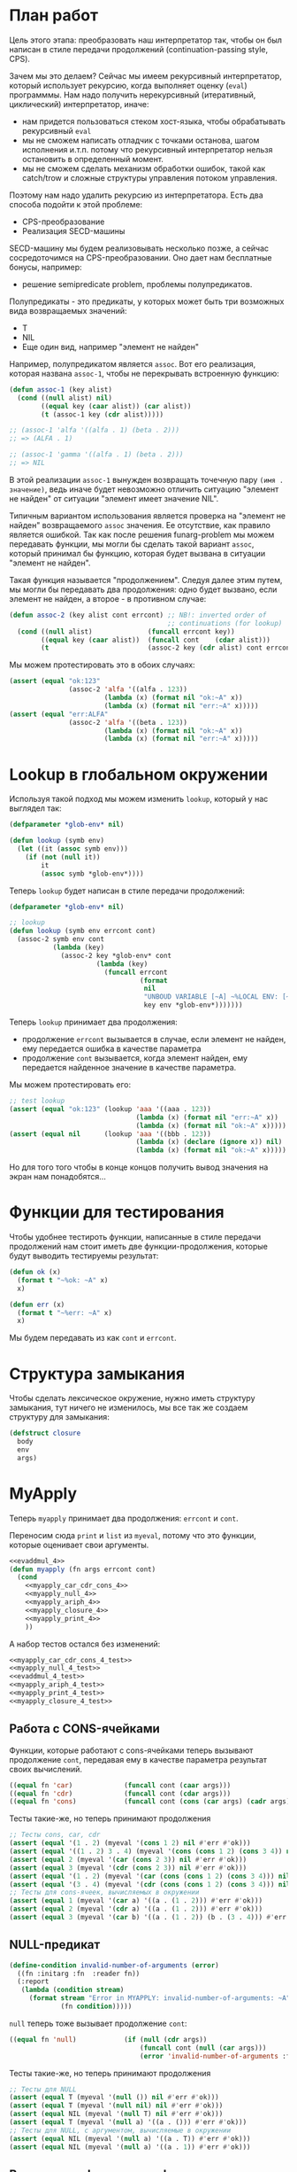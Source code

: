 #+STARTUP: showall indent hidestars

* План работ

Цель этого этапа: преобразовать наш интерпретатор так, чтобы он был написан в стиле
передачи продолжений (сontinuation-passing style, CPS).

Зачем мы это делаем? Сейчас мы имеем рекурсивный интерпретатор, который использует
рекурсию, когда выполняет оценку (~eval~) программмы. Нам надо получить нерекурсивный
(итеративный, циклический) интерпретатор, иначе:
- нам придется пользоваться стеком хост-языка, чтобы обрабатывать рекурсивный ~eval~
- мы не сможем написать отладчик с точками останова, шагом исполнения и.т.п. потому что
  рекурсивный интерпретатор нельзя остановить в определенный момент.
- мы не сможем сделать механизм обработки ошибок, такой как catch/trow и сложные
  структуры управления потоком управления.

Поэтому нам надо удалить рекурсию из интерпретатора. Есть два способа подойти к этой
проблеме:
- CPS-преобразование
- Реализация SECD-машины

SECD-машину мы будем реализовывать несколько позже, а сейчас сосредоточимся на
CPS-преобразовании. Оно дает нам бесплатные бонусы, например:
- решение semipredicate problem, проблемы полупредикатов.

Полупредикаты - это предикаты, у которых может быть три возможных вида возвращаемых
значений:
- T
- NIL
- Еще один вид, например "элемент не найден"

Например, полупредикатом является ~assoc~. Вот его реализация, которая названа
~assoc-1~, чтобы не перекрывать встроенную функцию:

#+BEGIN_SRC lisp
  (defun assoc-1 (key alist)
    (cond ((null alist) nil)
          ((equal key (caar alist)) (car alist))
          (t (assoc-1 key (cdr alist)))))

  ;; (assoc-1 'alfa '((alfa . 1) (beta . 2)))
  ;; => (ALFA . 1)

  ;; (assoc-1 'gamma '((alfa . 1) (beta . 2)))
  ;; => NIL
#+END_SRC

В этой реализации ~assoc-1~ вынужден возвращать точечную пару ~(имя . значение)~, ведь
иначе будет невозможно отличить ситуацию "элемент не найден" от ситуации "элемент имеет
значение NIL".

Типичным вариантом использования является проверка на "элемент не найден" возвращаемого
~assoc~ значения. Ее отсутствие, как правило является ошибкой. Так как после решения
funarg-problem мы можем передавать функции, мы могли бы сделать такой вариант ~assoc~,
который принимал бы функцию, которая будет вызвана в ситуации "элемент не найден".

Такая функция называется "продолжением". Следуя далее этим путем, мы могли бы
передавать два продолжения: одно будет вызвано, если элемент не найден, а второе - в
противном случае:

#+NAME: assoc_4
#+BEGIN_SRC lisp
  (defun assoc-2 (key alist cont errcont) ;; NB!: inverted order of
                                          ;; continuations (for lookup)
    (cond ((null alist)              (funcall errcont key))
          ((equal key (caar alist))  (funcall cont    (cdar alist)))
          (t                         (assoc-2 key (cdr alist) cont errcont))))
#+END_SRC

Мы можем протестировать это в обоих случаях:

#+NAME: assoc_4_test
#+BEGIN_SRC lisp
  (assert (equal "ok:123"
                 (assoc-2 'alfa '((alfa . 123))
                          (lambda (x) (format nil "ok:~A" x))
                          (lambda (x) (format nil "err:~A" x)))))
  (assert (equal "err:ALFA"
                 (assoc-2 'alfa '((beta . 123))
                          (lambda (x) (format nil "ok:~A" x))
                          (lambda (x) (format nil "err:~A" x)))))
#+END_SRC

* Lookup в глобальном окружении

Используя такой подход мы можем изменить ~lookup~, который у нас выглядел так:

#+NAME: lookup_3_old
#+BEGIN_SRC lisp
  (defparameter *glob-env* nil)

  (defun lookup (symb env)
    (let ((it (assoc symb env)))
      (if (not (null it))
          it
          (assoc symb *glob-env*))))
#+END_SRC

Теперь ~lookup~ будет написан в стиле передачи продолжений:

#+NAME: lookup_4
#+BEGIN_SRC lisp
  (defparameter *glob-env* nil)

  ;; lookup
  (defun lookup (symb env errcont cont)
    (assoc-2 symb env cont
             (lambda (key)
               (assoc-2 key *glob-env* cont
                        (lambda (key)
                          (funcall errcont
                                   (format
                                    nil
                                    "UNBOUD VARIABLE [~A] ~%LOCAL ENV: [~A] ~%GLOBAL ENV: [~A]"
                                    key env *glob-env*)))))))
#+END_SRC

Теперь ~lookup~ принимает два продолжения:
- продолжение ~errcont~ вызывается в случае, если элемент не найден, ему передается
  ошибка в качестве параметра
- продолжение ~cont~ вызывается, когда элемент найден, ему передается найденное
  значение в качестве параметра.

Мы можем протестировать его:

#+NAME: lookup_4_test
#+BEGIN_SRC lisp
  ;; test lookup
  (assert (equal "ok:123" (lookup 'aaa '((aaa . 123))
                                  (lambda (x) (format nil "err:~A" x))
                                  (lambda (x) (format nil "ok:~A" x)))))
  (assert (equal nil      (lookup 'aaa '((bbb . 123))
                                  (lambda (x) (declare (ignore x)) nil)
                                  (lambda (x) (format nil "ok:~A" x)))))
#+END_SRC

Но для того того чтобы в конце концов получить вывод значения на экран нам
понадобятся...

* Функции для тестирования

Чтобы удобнее тестироть функции, написанные в стиле передачи продолжений нам стоит
иметь две функции-продолжения, которые будут выводить тестируемы результат:

#+NAME: ok_err_4
#+BEGIN_SRC lisp
  (defun ok (x)
    (format t "~%ok: ~A" x)
    x)

  (defun err (x)
    (format t "~%err: ~A" x)
    x)
#+END_SRC

Мы будем передавать из как ~cont~ и ~errcont~.

* Структура замыкания

Чтобы сделать лексическое окружение, нужно иметь структуру замыкания, тут ничего не
изменилось, мы все так же создаем структуру для замыкания:

#+NAME: closure_4
#+BEGIN_SRC lisp
  (defstruct closure
    body
    env
    args)
#+END_SRC

* MyApply

Теперь ~myapply~ принимает два продолжения: ~errcont~ и ~cont~.

Переносим сюда ~print~ и ~list~ из ~myeval~, потому что это функции, которые оценивает
свои аргументы.

#+NAME: myapply_4
#+BEGIN_SRC lisp
  <<evaddmul_4>>
  (defun myapply (fn args errcont cont)
    (cond
      <<myapply_car_cdr_cons_4>>
      <<myapply_null_4>>
      <<myapply_ariph_4>>
      <<myapply_closure_4>>
      <<myapply_print_4>>
      ))
#+END_SRC

А набор тестов остался без изменений:

#+NAME: myapply_4_test
#+BEGIN_SRC lisp
  <<myapply_car_cdr_cons_4_test>>
  <<myapply_null_4_test>>
  <<evaddmul_4_test>>
  <<myapply_ariph_4_test>>
  <<myapply_print_4_test>>
  <<myapply_closure_4_test>>
#+END_SRC

** Работа с CONS-ячейками

Функции, которые работают с cons-ячейками теперь вызывают продолжение ~cont~, передавая
ему в качестве параметра результат своих вычислений.

#+NAME: myapply_car_cdr_cons_4
#+BEGIN_SRC lisp
  ((equal fn 'car)             (funcall cont (caar args)))
  ((equal fn 'cdr)             (funcall cont (cdar args)))
  ((equal fn 'cons)            (funcall cont (cons (car args) (cadr args))))
#+END_SRC

Тесты такие-же, но теперь принимают продолжения

#+NAME: myapply_car_cdr_cons_4_test
#+BEGIN_SRC lisp
  ;; Тесты cons, car, cdr
  (assert (equal '(1 . 2) (myeval '(cons 1 2) nil #'err #'ok)))
  (assert (equal '((1 . 2) 3 . 4) (myeval '(cons (cons 1 2) (cons 3 4)) nil #'err #'ok)))
  (assert (equal 2 (myeval '(car (cons 2 3)) nil #'err #'ok)))
  (assert (equal 3 (myeval '(cdr (cons 2 3)) nil #'err #'ok)))
  (assert (equal '(1 . 2) (myeval '(car (cons (cons 1 2) (cons 3 4))) nil #'err #'ok)))
  (assert (equal '(3 . 4) (myeval '(cdr (cons (cons 1 2) (cons 3 4))) nil #'err #'ok)))
  ;; Тесты для cons-ячеек, вычисляемых в окружении
  (assert (equal 1 (myeval '(car a) '((a . (1 . 2))) #'err #'ok)))
  (assert (equal 2 (myeval '(cdr a) '((a . (1 . 2))) #'err #'ok)))
  (assert (equal 3 (myeval '(car b) '((a . (1 . 2)) (b . (3 . 4))) #'err #'ok)))
#+END_SRC

** NULL-предикат

#+NAME: errors_4
#+BEGIN_SRC lisp
  (define-condition invalid-number-of-arguments (error)
    ((fn :initarg :fn  :reader fn))
    (:report
     (lambda (condition stream)
       (format stream "Error in MYAPPLY: invalid-number-of-arguments: ~A"
               (fn condition)))))
#+END_SRC

~null~ теперь тоже вызывает продолжение ~cont~:

#+NAME: myapply_null_4
#+BEGIN_SRC lisp
  ((equal fn 'null)            (if (null (cdr args))
                                   (funcall cont (null (car args)))
                                   (error 'invalid-number-of-arguments :fn fn)))
#+END_SRC

Тесты такие-же, но теперь принимают продолжения

#+NAME: myapply_null_4_test
#+BEGIN_SRC lisp
  ;; Тесты для NULL
  (assert (equal T (myeval '(null ()) nil #'err #'ok)))
  (assert (equal T (myeval '(null nil) nil #'err #'ok)))
  (assert (equal NIL (myeval '(null T) nil #'err #'ok)))
  (assert (equal T (myeval '(null a) '((a . ())) #'err #'ok)))
  ;; Тесты для NULL, с аргументом, вычисляемые в окружении
  (assert (equal NIL (myeval '(null a) '((a . T)) #'err #'ok)))
  (assert (equal NIL (myeval '(null a) '((a . 1)) #'err #'ok)))
#+END_SRC

** Встроенные функции арифметики

Вспомогательные функции ~evadd~ и ~evmul~ мы не будем преобразовывать в CPS потому что
они не являются частью интерпретатора. Поэтому этот раздел остается без изменений

#+NAME: evaddmul_4
#+BEGIN_SRC lisp
  (defun evadd (lst acc)
    (cond ((null lst)        0)
          ((null (cdr lst))  (+ acc (car lst)))
          (t                 (evadd (cdr lst)
                                    (+ acc (car lst))))))
  (defun evmul (lst acc)
    (cond ((null lst)        1)
          ((null (cdr lst))  (* acc (car lst)))
          (t                 (evmul (cdr lst)
                                    (* acc (car lst))))))
#+END_SRC

#+NAME: evaddmul_4_test
#+BEGIN_SRC lisp
  ;; Тесты для EVADD
  (assert (equal 0                (evadd '() 0)))
  (assert (equal 2                (evadd '(2) 0)))
  (assert (equal 5                (evadd '(2 3) 0)))
  (assert (equal (+ 2 3 4)        (evadd '(2 3 4) 0)))
  ;; Тесты для EVMUL
  (assert (equal 1                (evmul '() 1)))
  (assert (equal 2                (evmul '(2) 1)))
  (assert (equal 6                (evmul '(2 3) 1)))
  (assert (equal (* 2 3 4)        (evmul '(2 3 4) 1)))
#+END_SRC

#+NAME: myapply_ariph_4
#+BEGIN_SRC lisp
  ((equal fn '+)               (funcall cont (evadd args 0)))
  ((equal fn '*)               (funcall cont (evmul args 1)))
#+END_SRC

#+NAME: myapply_ariph_4_test
#+BEGIN_SRC lisp
  ;; Тесты для сложения
  (assert (equal 0                (myeval '(+) nil #'err #'ok)))
  (assert (equal (+ 2)            (myeval '(+ 2) nil #'err #'ok)))
  (assert (equal (+ 2 3)          (myeval '(+ 2 3) nil #'err #'ok)))
  (assert (equal (+ 2 3 4)        (myeval '(+ 2 3 4) nil #'err #'ok)))
  (assert (equal (+ 2 (+ 3 4))    (myeval '(+ 2 (+ 3 4)) nil #'err #'ok)))
  (assert (equal (+ 2 (+ 3 4) 5)  (myeval '(+ 2 (+ 3 4) 5) nil #'err #'ok)))
  ;; Тесты для умножения
  (assert (equal 1                (myeval '(*) nil #'err #'ok)))
  (assert (equal (* 2)            (myeval '(* 2) nil #'err #'ok)))
  (assert (equal (* 2 3)          (myeval '(* 2 3) nil #'err #'ok)))
  (assert (equal (* 2 3 4)        (myeval '(* 2 3 4) nil #'err #'ok)))
  (assert (equal (* 2 (* 3 4))    (myeval '(* 2 (* 3 4)) nil #'err #'ok)))
  (assert (equal (* 2 (* 3 4) 5)  (myeval '(* 2 (* 3 4) 5) nil #'err #'ok)))
  ;; Тесты для сложения в окружении
  (assert (equal 0
                 (myeval '(+) nil #'err #'ok)))
  (assert (equal (let ((a 2))
                   (+ a))
                 (myeval '(+ a)
                         '((a . 2))
                         #'err #'ok)))
  (assert (equal (let ((a 2) (b 3))
                   (+ a b))
                 (myeval '(+ a b)
                         '((a . 2) (b . 3))
                         #'err #'ok)))
  (assert (equal (let ((a 2) (b 3) (c 4))
                   (+ a b c))
                 (myeval '(+ a b c)
                         '((a . 2) (b . 3) (c . 4))
                         #'err #'ok)))
  (assert (equal (let ((a 2) (b 3) (c 4))
                   (+ a (+ b c)))
                 (myeval '(+ a (+ b c))
                         '((a . 2) (b . 3) (c . 4))
                         #'err #'ok)))
  (assert (equal (let ((a 2) (b 3) (c 4) (d 5))
                   (+ a (+ b c) d))
                 (myeval '(+ a (+ b c) d)
                         '((a . 2) (b . 3) (c . 4) (d . 5))
                         #'err #'ok)))
  ;; Тесты для умножения  в окружении
  (assert (equal 1
                 (myeval '(*) nil #'err #'ok)))
  (assert (equal (let ((a 2))
                   (* a))
                 (myeval '(* a)
                         '((a . 2))
                         #'err #'ok)))
  (assert (equal (let ((a 2) (b 3))
                   (* a b))
                 (myeval '(* a b)
                         '((a . 2) (b . 3))
                         #'err #'ok)))
  (assert (equal (let ((a 2) (b 3) (c 4))
                   (* a b c))
                 (myeval '(* a b c)
                         '((a . 2) (b . 3) (c . 4))
                         #'err #'ok)))
  (assert (equal (let ((a 2) (b 3) (c 4))
                   (* a (* b c)))
                 (myeval '(* a (* b c))
                         '((a . 2) (b . 3) (c . 4))
                         #'err #'ok)))
  (assert (equal (let ((a 2) (b 3) (c 4) (d 5))
                   (* a (* b c) d))
                 (myeval '(* a (* b c) d)
                         '((a . 2) (b . 3) (c . 4) (d . 5))
                         #'err #'ok)))
#+END_SRC

** CLOSURE

Если во время применения функции ~fn~ к аргументам (т.е. в ~apply~) в параметре ~fn~ мы
получаем структуру типа ~closure~, то мы должны выполнить (т.е. сделать ~eval~) ее поле
~closure-body~ в составном окружении. Это составное окружение состоит из замкнутого
окружения, которое мы получаем из поля ~closure-env~ структуры и полученных функцией
~myapply~ аргументов ~args~.

#+NAME: myapply_closure_4
#+BEGIN_SRC lisp
  ((closure-p fn)              (myeval (closure-body fn)
                                       (pairlis (closure-args fn)
                                                args
                                                (closure-env fn))
                                       errcont
                                       cont))
#+END_SRC

Нам также надо написать тесты, чтобы убедиться, что это работает правильно:

#+NAME: myapply_closure_4_test
#+BEGIN_SRC lisp
  ;; Тесты для применения CLOSURE
  (assert (equal 1 (myeval '(((lambda (x)
                                (lambda (y) x))
                              1)
                             2)
                           nil #'err #'ok)))
#+END_SRC

** PRINT

PRINT - это функция, т.к. она оценивает свои аргументы. Перенесем ~print~ из ~myeval~ в
~myapply~ и научим его принимать продолжения:

#+NAME: myapply_print_4
#+BEGIN_SRC lisp
  ((equal fn 'print)           (funcall cont (print (car args))))
#+END_SRC

Тесты такие-же, но теперь принимают продолжения

#+NAME: myapply_print_4_test
#+BEGIN_SRC lisp
  ;; Тесты для PRINT в сравнении с host-овым print
  (assert (equal (with-output-to-string (*standard-output*)
                   (print 12))
                 (with-output-to-string (*standard-output*)
                   (myeval '(print 12) nil #'err #'identity))))
  (assert (equal (print 12)
                 (myeval '(print 12) nil #'err #'ok)))
  ;; Тесты для PRINT в окружении
  (assert (equal (with-output-to-string (*standard-output*)
                   (let ((a 12))
                     (print a)))
                 (with-output-to-string (*standard-output*)
                   (myeval '(print a)
                           '((b . 23) (a . 12))
                           #'err #'identity))))
  (assert (equal (let ((a 12))
                   (print a))
                 (myeval '(print a)
                         '((b . 23) (a . 12))
                         #'err #'ok)))
#+END_SRC

* MyEval

Теперь ~myeval~ принимает два продолжения: ~errcont~ и ~cont~ и передает их при
рекурсивном вызове внутри лямбды. Мы также переименовываем параметр ~lst~ в ~exp~.

Это еще не все изменения. Изменяется хвостовая часть ~myeval~, что будет подробно
описано в следующем подразделе [[*Преобразование EVLIS и MYEVAL][Преобразование EVLIS и MYEVAL]]

#+NAME: myeval_4
#+BEGIN_SRC lisp
  <<myeval_evcond_4>>
  <<myeval_evprogn_4>>
  <<myeval_evlis_4>>
  <<myeval_evand_4>>
  <<myeval_evor_4>>
  <<myeval_mypairlis_4>>
  <<myeval_evlet_4>>
  <<myeval_evletstar_4>>

  (defun myeval (exp env errcont cont)
    (cond
      <<myeval_number_4>>
      <<myeval_symb_4>>
      <<myeval_quote_4>>
      <<myeval_if_4>>
      <<myeval_cond_4>>
      <<myeval_progn_4>>
      ;; Тут был PRINT, но он перенесен в MYAPPLY
      <<myeval_list_4>>
      <<myeval_and_4>>
      <<myeval_or_4>>
      <<myeval_let_4>>
      <<myeval_letstar_4>>
      <<myeval_defun_4>>
      <<myeval_setq_4>>
      <<myeval_lambda_4>>
      (t
       (myeval (car exp) env errcont
               (lambda (x)
                 (evlis  x  (cdr exp) nil env errcont cont))))))
#+END_SRC

Тесты:

#+NAME: myeval_4_test
#+BEGIN_SRC lisp
  <<myeval_number_4_test>>
  <<myeval_symb_4_test>>
  <<myeval_quote_4_test>>
  <<myeval_if_4_test>>
   <<myeval_evcond_4_test>>
  <<myeval_cond_4_test>>
    <<myeval_evprogn_3_test>>
  <<myeval_progn_4_test>>
    <<myeval_print_4_test>>
  <<myeval_evlis_4_test>>
  <<myeval_list_4_test>>
  <<myeval_evand_4_test>>
  <<myeval_and_4_test>>
  <<myeval_evor_4_test>>
  <<myeval_or_4_test>>
  <<myeval_mypairlis_4_test>>
  <<myeval_evlet_4_test>>
  <<myeval_let_4_test>>
  <<myeval_evletstar_4_test>>
  <<myeval_letstar_4_test>>
  <<myeval_defun_4_test>>
  <<myeval_setq_4_test>>
  ;; lambda?
#+END_SRC

** Преобразование EVLIS

Напомним, что EVLIS - это функция, которая оценивает аргументы перед применением
(MYAPPLY). Мы хотим преобразовать ее к CPS-виду. Нам потребуется несколько этапов,
чтобы понять и реализовать это.
- Преобразование в CPS на примере факториала (через рекурсию с аккумулятором)
- Преобразование на примере фибоначчи
- Преобразование функции обработки списка
- Преобразование EVLIS

*** Преобразование факториала

В качестве примера возьмем факториал:

#+BEGIN_SRC lisp
  (defun fact (n)
    (cond ((equal 0 n)  1)
          (t            (* n (fact (- n 1))))))
#+END_SRC

Этот факториал не хвосторекурсивный, потому что последним выполненным вызовом будет
умножение. Если бы последний вызов было бы ~fact~, то мы могли бы использовать
оптимизацию хвостовой рекурсии, что само по позволяет сделать более эффективный код.

Мы можем использовать параметр-аккумулятор, чтобы преобразовать нехвостовую рекурсию в
хвостовую. Этот аккумулятор будет накапливать результат вычисления, который ранее был в
возвращаемом значении. Тогда нам уже не нужно использовать возвращаемое значение при
шаге вычисления и мы можем сделать рекурсию хвостовой.

Тогда наш факториал будет таким:

#+BEGIN_SRC lisp
  (defun fact-tail-call (n &optional (acc 1))
    (cond ((equal 0 n)  acc)
          (t            (fact-tail-call (- n 1)
                                        (* n acc)))))
#+END_SRC

Таким образом возвращаемое значение не является для нас важным до тех пор, пока мы не
достигнем базы рекурсии, т.е. пока ~n~ не станет равным нулю. Тут мы просто возвратим
значение аккумулятора.

Технически, мы можем построить эквивалентный цикл для этого кода:

#+BEGIN_SRC lisp
  (defun fact-iter (param)
    (let ((acc 1))
      (loop :for n :from param :downto 1 :do
         (setf acc (* n acc))
         (print acc))
      acc))
#+END_SRC

[TODO:gmm] - как сделать это полностью автоматически. Нужен будет code walker?

Теперь перепишем хвосторекурсивный факториал в cps-стиле. Чтобы преобразовать
~fact-tail-call~ в ~fact-tail-call-cps~ добавим параметр-продолжение ~cont~, в который
будем передавать функцию, которая представляет собой остаток вычисления. ~(- n 1)~ мы
можем вычислить сразу, а ~(* n acc)~ - нет, так как у нас больше нет параметра
~acc~.

#+BEGIN_SRC lisp
  (defun fact-tail-call-cps (n cont)
    (cond ((equal n 1)  (funcall cont 1))
          (t            (fact-tail-call-cps (- n 1)
                                            (lambda (x)
                                              (funcall cont (* n x)))))))
  (defun fact-tail-call-cps-start (n)
    (fact-tail-call-cps n (lambda (x) x)))
#+END_SRC

Здесь вместо аккумулятора мы передаем продолжение. Это продолжение представлят собой
лямбду, которая вызывает продолжение-параметр. Это продолжение-параметр вызывается с
аргументом, который представляет собой собственно вычисление (n * x). По-видимому, это
такой довольно интересный способ отложить вычисления до тех пор пока мы не достигнем
базы рекурсии.

В самом деле, при вызове ~(fact-tail-call-cps 3 #'(lambda (x) x))~, когда мы достигнем
базы рекурсии будет выполнено это:

#+BEGIN_SRC lisp
  (funcall (lambda (x)
             (funcall (lambda (x)
                        (funcall (lambda (x)
                                   x)
                                 (* 3 x)))
                      (* 2 x)))
           1)
#+END_SRC

*** Преобразование фибоначчи

Второй пример будет чуть сложнее - числа фибоначчи:

#+BEGIN_SRC lisp
  (defun fib (n)
    (cond ((equal n 1)  1)
          ((equal n 2)  1)
          (t            (+ (fib (- n 1))
                           (fib (- n 2))))))
#+END_SRC

Преобразуем вызов в хвосторекурсивный, используя аккумуляторы. С помощью них мы можем
уменьшить количество вложенных вызовов, если применим такую стратегию вычилений:

В первом параметре ~n~ будем декрементировать шаг вычисления, в последнем параметре на
каждом шаге будем передавать сумму аккумуляторов, а в предпоследнем - предыдущее
значение суммы.

Таким образом в последнем параметре при каждом вызове начнет накапливаться
последовательность сумм, а в предпоследнем - так же последовательность сумм, но со
сдвигом на шаг назад.

Когда счетчик ~n~ достаточно уменьшится мы сможем просто возвратить последний
параметр. Таким образом время вычисления из экспоненциального превращается в линейное.

#+BEGIN_SRC lisp
  (defun ftc (n &optional (acc1 1) (acc2 1))
    (cond ((or (equal 1 n)
               (equal 2 n))  acc2)
          (t                 (ftc (- n 1) acc2 (+ acc1 acc2)))))
#+END_SRC

Теперь перепишем в cps-стиле:

#+BEGIN_SRC lisp
  (defun ftc-cps (n cont)
    (cond ((equal 1 n)  (funcall cont 1 1))
          ((equal 2 n)  (funcall cont 1 1))
          (t            (ftc-cps (- n 1)
                                 (lambda (acc1 acc2)
                                   (funcall cont acc2 (+ acc1 acc2)))))))

  (defun ftc-cps-start (n)
    (ftc-cps n (lambda (acc1 acc2)
                 acc2)))
#+END_SRC

[TODO:gmm] - Здесь надо для тренировки превратить это в CPS.

*** Преобразование функции обработки списка

Еще один пример, но этот раз для списка - функция, которая проходит по списку удваивая
каждый элемент:

#+BEGIN_SRC lisp
  (defun mul2 (lst)
    (cond ((null lst)  nil)
          (t           (cons (* 2 (car lst))
                             (mul2 (cdr lst))))))
#+END_SRC

Воспользовавшись тем же подходом получим ее хвосторекурсивный вариант:

#+BEGIN_SRC lisp
  (defun mul2 (lst &optional (acc nil))
    (cond ((null lst)  (reverse acc))
          (t           (mul2 (cdr lst)
                             (cons (* 2 (car lst)) acc)))))
#+END_SRC

Он обладает небольшим отличием, которое заключается в том, что в целях эффективности
база рекурсии переворачивает аккумулированный список, чтобы шаг рекурсии мог добавлять
элементы в начало списка-аккумулятора - это более эффективно.

Можно смотреть на процесс обработки списка как на перемещение головы списка ~lst~ в
голову ~acc~. Мы могли бы переименовать ~lst~ в "список еще невычесленных форм"
~unevaled~, а ~acc~ в "список уже вычисленных форм" ~evaled~:

#+BEGIN_SRC lisp
  (defun mul2 (unevaled &optional (evaled nil))
    (cond ((null unevaled)  (reverse evaled))
          (t                (mul2 (cdr unevaled)
                                  (cons (* 2 (car unevaled))
                                        evaled)))))
#+END_SRC

Следующим шагом можно отделить функцию, которая обрабатывает элементы списка. Зададим
ее как параметр:

#+BEGIN_SRC lisp
  (defun mul2 (fn unevaled &optional (evaled nil))
    (cond ((null unevaled)  (reverse evaled))
          (t                (mul2 fn
                                  (cdr unevaled)
                                  (cons (funcall fn (car unevaled))
                                        evaled)))))
#+END_SRC

По сути мы получили универсальную функцию-маппер, которая умеет обрабатывать список. Мы
можем сделать опциональный параметр обязательным и заставить ее рекурсивно обрабатывать
подсписки.

#+BEGIN_SRC lisp
  (defun mul2 (fn unevaled evaled)
    (cond ((null unevaled)  (reverse evaled))
          (t                (mul2 fn
                                  (cdr unevaled)
                                  (cons (funcall fn (car unevaled))
                                        evaled)))))
#+END_SRC

[TODO:gmm] - Для тренировки преобразовать в CPS?

*** Преобразование EVLIS и MYEVAL

Возьмем нашу функцию ~evis~ (из предыдущего этапа):

#+BEGIN_SRC lisp
  (defun evlis (unevaled evaled env)
    (cond ((null unevaled)  (reverse evaled))
          (t                (evlis (cdr unevaled)
                                   (cons (myeval (car unevaled) env)
                                         evaled)))))
#+END_SRC

Мы помним, что сейчас ~myeval~ принимает продолжения. Значит и ~evlis~ должен их принимать:

#+BEGIN_SRC lisp
  (defun evlis (unevaled evaled env errcont cont)
    (cond ((null unevaled)  (reverse evaled))
          (t                (evlis (cdr unevaled)
                                   (cons (myeval (car unevaled) env errcont cont)
                                         evaled)
                                   env errcont cont))))
#+END_SRC

Теперь проведем CPS-преобразование. Вызов ~myeval~ - первый из вычисляемых и имеющих
продолжение, поэтому мы можем передать ему все остальное как параметр ~cont~.

#+BEGIN_SRC lisp
  (defun evlis (unevaled evaled env errcont cont)
    (cond ((null unevaled)  (funcall cont (reverse evaled)))
          (t                (myeval (car unevaled) env errcont
                                    (lambda (x)
                                      (evlis (cdr unevaled)
                                             (cons x evaled)
                                             env errcont cont))))))
#+END_SRC

Вспомним, как выглядит наша функция MYAPPLY из предыдущего раздела:

#+BEGIN_SRC lisp
  (defun myeval (lst env)
    (cond
      ...
      (t
       (myapply (myeval (car lst) env)
                (evlis (cdr lst) nil env)))))
#+END_SRC

Если мы преобразуем ее в CPS-стиль, то у нас получится вот так:

#+BEGIN_SRC lisp
  (defun myeval (exp env errcont cont)
    (cond
      ...
      (t
       (myeval (car exp) env errcont
               (lambda (x) ;; x - это результат вычисления формы (car list)
                 (evlis (cdr exp) nil env errcont
                        (lambda (y) ;; y - это список форм
                          (myapply x y errcont cont))))))))
#+END_SRC

Здесь есть неприятный момент, связанный с тем, что последнее продолжение ~(y)~ не
соответствует шагу вычисления интерпретатора. Если бы у нас был отладчик, позволяющий
перемещаться по продолжениям вверх и вниз, то мы бы обнаружили, что продолжения, не
соответствующие шагам вычисления интерпретатора, мешают.

Пользователь языка мыслит в терминах вычисления форм, а не в терминах внутренних
продолжений интерпретатора, соответственно продолжения должны повторять это мышение в
терминах вычисления форм. Следовательно, нужно выделять продолжения так, чтобы каждому
продолжению соответстовала форма. Например, у Гая Стила в интерпретаторе ~foo~
https://gist.github.com/fogus/3698078 лишние продолжения, но если нет отладчика
продолжений, то пользователь языка этого, конечно, не заметит.

Однако, мы можем избавиться от лишнего продолжения и сейчас покажем это.

Если взять оригинальный, не хвосторекурсивный ~evlis~ и преобразовать его CPS то
получится вот так:

#+BEGIN_SRC lisp
  (defun evlis-orig-cps (lst env errcont cont)
    (cond ((null lst) nil)
          (t (myeval (car lst) env errcont
                     (lambda (x)    ; результат формы (car lst)
                       (evlis (cdr lst) env errcont
                              (lambda (y)  ; список выч. форм
                                (funcall cont (cons x y)))))))))
#+END_SRC

А если перед этим сделать его хвосторекурсивным с аккумулятором и только потом
преобразовать в CPS - то получится так:

#+BEGIN_SRC lisp
  (defun evlis (unevaled evaled env errcont cont)
    (cond ((null unevaled)  (funcall cont (reverse evaled)))
          (t                (myeval (car unevaled) env errcont
                                    (lambda (x)
                                      (evlis (cdr unevaled)
                                             (cons x evaled)
                                             env errcont cont))))))
#+END_SRC

Как мы видим из MYEVAL

#+BEGIN_SRC lisp
  (defun myeval (exp env errcont cont)
    (cond
      ...
      (t
       (myeval (car exp) env errcont
               (lambda (x)
                 (evlis (cdr exp) nil env errcont
                        (lambda (y)   ; y -- список форм
                          (myapply x y errcont cont))))))))
#+END_SRC

Нужно преобразовать evlis так, чтобы продожение в myeval где комментарий "y -- список
форм" исчезло

Для этого мы переместим функционал ~myapply~ (применение функции к аргументам) прямо в
~evlis~, передав ему функцию, которую будем применять. Тогда выйдет вот так:

#+BEGIN_SRC lisp
  (defun myeval (exp env errcont cont)
    (cond
      ...
      (myeval (car exp) env errcont
              (lambda (x)
                (evlis x (cdr exp) nil env errcont cont)))))
#+END_SRC

#+BEGIN_SRC lisp
  (defun evlis (fn unevaled evaled env errcont cont)
    (cond ((null unevaled)  (myapply fn (reverse evaled) errcont cont))
          (t                (myeval (car unevaled) env errcont
                                    (lambda (x)
                                      (evlis fn
                                             (cdr unevaled)
                                             (cons x evaled)
                                             env errcont cont))))))
#+END_SRC

Что мы и видим в результате:

#+NAME: myeval_evlis_4
#+BEGIN_SRC lisp
  ;; менее эффективный но более понятный вариант evlis
  (defun evlis (fn unevaled evaled env errcont cont)
    (cond ((null unevaled)  (myapply fn evaled errcont cont))
          (t                (myeval (car unevaled) env errcont
                                    (lambda (x)
                                      (evlis fn
                                             (cdr unevaled)
                                             (append evaled (list x))
                                             env errcont cont))))))

  ;; более эффективный вариант evlis
  (defun evlis (fn unevaled evaled env errcont cont)
    (cond ((null unevaled)  (myapply fn (reverse evaled) errcont cont))
          (t                (myeval (car unevaled) env errcont
                                    (lambda (x)
                                      (evlis fn
                                             (cdr unevaled)
                                             (cons x evaled)
                                             env errcont cont))))))

#+END_SRC

Роман:

Потом еще fn добавить надо, чтобы удовлетворить нашиму (ограниченному) пониманию
cps. Таким образом итоговый evlis сначала вычисляет аргументы, а потом применяет
функцию. Оригинальный evlis делал только первое.

Михаил:

а зачем нам fn?

Роман:

Вот тут же:

#+BEGIN_SRC lisp
  (defun evlis (fn unevaled evaled env errcont cont)
    (cond ((null unevaled) (myapply fn (reverse evaled) errcont cont))
          ...
          ))

#+END_SRC

Иначе будут континуации, которые не соответствуют шагу вычислений.
Так не пойдет:

#+BEGIN_SRC lisp
  (defun evlis (unevaled evaled env errcont cont)
    (cond ((null unevaled) (funcall cont evaled))
          ...
          ))
#+END_SRC

Потому что cont тогда принимает не результат формы, а список результатов, что
противоречит нашему пониманию cps.

Роман:

Одна из причин преобразования в cps — сделать рекурсию хвостовой. Применение cps к
функции с хвостовой рекурсией вообще ничего не дает. Вот evlis — другое
дело. Преобразовав ее к хвостовому виду добавив аккумулятор, мы еще не привели к
хвостовому виду вызов myeval. Вот поэтому мы и делаем cps над evlis с хвостовой
рекурсией.

** Самовычисляемые формы

теперь используют продолжения

#+NAME: myeval_number_4
#+BEGIN_SRC lisp
  ((null exp)                  (funcall cont 'nil))
  ((equal t exp)               (funcall cont 't))
  ((member exp '(+ * car cdr cons null print))  (funcall cont exp))
  ((numberp exp)               (funcall cont exp))
#+END_SRC

Тесты незначительно изменяются

#+NAME: myeval_number_4_test
#+BEGIN_SRC lisp
  ;; Тесты для самовычисляемых форм
  (assert (equal T (myeval 'T nil #'err #'ok)))
  (assert (equal NIL (myeval 'NIL nil #'err #'ok)))
  (assert (equal 999 (myeval 999 nil #'err #'ok)))
#+END_SRC

** Вычисление символов

...стало проще. Теперь вместо сигнализирования ошибки, когда символ не найден, lookup
просто вызовет (другое) error-продолжение. Поэтому класс ошибки ~var-not-found-error~
нам больше не требуется.

#+NAME: myeval_symb_4
#+BEGIN_SRC lisp
  ((symbolp exp)               (lookup exp env errcont cont))
#+END_SRC

Соответственно изменился и тест - теперь мы ожидаем, что будет выполнено
error-продолжение.

#+NAME: myeval_symb_4_test
#+BEGIN_SRC lisp
  ;; Тесты для вычисления символов
  (assert (equal 6 (myeval 'b '((a . 3) (b . 6)) #'err #'ok)))
  (assert (equal "error" (car (myeval 'b nil
                                      #'(lambda (x) (cons "error" x))
                                      #'ok))))
#+END_SRC

** Цитирование

теперь вызывает продолжение

#+NAME: myeval_quote_4
#+BEGIN_SRC lisp
  ((equal (car exp) 'quote)    (funcall cont (cadr exp)))
#+END_SRC

#+NAME: myeval_quote_4_test
#+BEGIN_SRC lisp
  ;; Тесты для QUOTE
  (assert (equal '(+ 1 2) (myeval '(quote (+ 1 2)) nil #'err #'ok)))
#+END_SRC

** Условное выполнение IF

Чтобы сделать IF в CPS-стиле мы вызываем ~myeval~, чтобы вычислить значение
выражения-условия. При этом мы передаем в параметр ~cont~ лямбду, которая в зависимости
от значения вычисления вызовет ту или иную ветку:

#+NAME: myeval_if_4
#+BEGIN_SRC lisp
  ((equal (car exp) 'if)       (myeval (cadr exp) env errcont
                                       (lambda (x)
                                         (if x
                                             (myeval (caddr exp)  env errcont cont)
                                             (myeval (cadddr exp) env errcont cont)))))
#+END_SRC

#+NAME: myeval_if_4_test
#+BEGIN_SRC lisp
  ;; Тесты для IF
  (assert (equal 2 (myeval '(if () 1 2) nil #'err #'ok)))
  (assert (equal 1 (myeval '(if (null ()) 1 2) nil #'err #'ok)))
  ;; Тесты для IF, где условие вычисляется в окружении
  (assert (equal 2 (myeval '(if a 1 2) '((a . ())) #'err #'ok)))
  (assert (equal 1 (myeval '(if a 1 2) '((a . 1)) #'err #'ok)))
#+END_SRC

** COND

Модифицируем ~evcond~ в CPS-стиле. Это примерно то же самое, что и IF в CPS-стиле, с
той особенность, что если вычисление условия не вернуло ~T~, то мы рекурсивно вычисляем
от остатка переданного списка условий. Мы так делали и раньше в ~evcond~, просто тут
рекурсия перехала в продолжения.

#+NAME: myeval_evcond_4
#+BEGIN_SRC lisp
  (defun evcond (exp env errcont cont)
    (cond ((null exp)  (funcall cont nil))
          (t           (myeval (caar exp) env errcont
                               (lambda (x)
                                 (if x
                                     (myeval (cadar exp) env errcont cont)
                                     (evcond (cdr exp)   env errcont cont)))))))
#+END_SRC

#+NAME: myeval_evcond_4_test
#+BEGIN_SRC lisp
  ;; Тесты для EVCOND
  (assert (equal 2   (evcond '((t 2)   (t 1)) nil #'err #'ok)))
  (assert (equal 1   (evcond '((nil 2) (t 1)) nil #'err #'ok)))
  (assert (equal nil (evcond '((nil 2) (nil 1)) nil #'err #'ok)))
  ;; Тесты для EVCOND, где участвует окружение
  (assert (equal 2 (evcond '((a 2) (b 1))
                           '((a . 1) (b . ()))
                           #'err #'ok)))
  (assert (equal 1 (evcond '((a 2) (b 1))
                           '((a . nil) (b . T))
                           #'err #'ok)))
#+END_SRC

и адаптируем вызов внутри ~myeval~:

#+NAME: myeval_cond_4
#+BEGIN_SRC lisp
  ((equal (car exp) 'cond)     (funcall cont (evcond (cdr exp) env errcont cont)))
#+END_SRC

#+NAME: myeval_cond_4_test
#+BEGIN_SRC lisp
  ;; Тесты для COND
  (assert (equal 2 (myeval '(cond
                             (() 1)
                             (1 2))
                           nil #'err #'ok)))
  (assert (equal 2 (myeval '(cond
                             (a 1)
                             (b 2))
                           '((a . ()) (b . 1))
                           #'err #'ok)))
  (assert (equal 1 (myeval '(cond
                             (a 1)
                             (b 2))
                           '((a . 1) (b . ()))
                           #'err #'ok)))
#+END_SRC

** PROGN

Аналогичным образом преобразуем ~evprogn~ в CPS.

#+NAME: myeval_evprogn_4
#+BEGIN_SRC lisp
  (defun evprogn (lst env errcont cont)
    (cond ((null lst)         (funcall cont nil))
          ((null (cdr lst))   (myeval (car lst) env errcont cont))
          (t                  (myeval (car lst) env errcont
                                      (lambda (x)
                                        (evprogn (cdr lst) env errcont cont))))))
#+END_SRC

#+NAME: myeval_evprogn_4_test
#+BEGIN_SRC lisp
  ;; Тест для EVPROGN
  (assert (equal 2 (evprogn '(1 2) nil  #'err #'ok)))
  ;; Тест для EVPROGN в окружении
  (assert (equal 3 (evprogn '(a b c)
                            '((a . 1) (b . 2) (c . 3))
                            #'err #'ok)))
#+END_SRC

модифицируем вызов в ~myeval~:

#+NAME: myeval_progn_4
#+BEGIN_SRC lisp
  ((equal (car exp) 'progn)    (evprogn (cdr exp) env errcont cont))
#+END_SRC

#+NAME: myeval_progn_4_test
#+BEGIN_SRC lisp
  ;; Тест для PROGN
  (assert (equal 3 (myeval '(progn 1 2 3) nil #'err #'ok)))
  ;; Тест для PROGN в окружении
  (assert (equal 3 (myeval '(progn a b c) '((a . 1) (b . 2) (c . 3)) #'err #'ok)))
#+END_SRC

** CANCEL PRINT

PRINT - это функция, поэтому она должна обрабатываться в MYAPPLY. Туда мы ее и
перенесли.

** TODO LIST

LIST - это функция, т.к. она оценивает свои аргументы. В будущем, мы перенесем LIST из
~myeval~ в ~myapply~, но пока не будем делать этого, а только научим его принимать
продолжения

Как мы помним, в разделе [[*Преобразование EVLIS и MYAPPLY][Преобразование EVLIS и MYAPPLY]] мы получили новый ~evlis~ в
CPS-стиле. Теперь здесь мы напишем тесты для него:

[TODO:gmm] EVLIS работает неправильно с LIST

#+NAME: myeval_evlis_4_test
#+BEGIN_SRC lisp
  ;; Тест для EVLIS
  (assert (equal 4         (evlis '+     '(1 (+ 1 2))             nil nil #'err #'ok)))
  (assert (equal (+ 1 3 5) (evlis '+     '(1 (+ 1 2) 5)           nil nil #'err #'ok)))
  ;; Этот тест не проходит
  ;; (assert (equal '(1 3 5)  (evlis 'list  '(1 (+ 1 2) 5)           nil nil #'err #'ok)))

  ;; (assert (equal '(3 6 42) (evlis 'list '((+ a b) (* b c) 42)
  ;;                                 '((a . 1) (b . 2) (c . 3) (d . 4))
  ;;                                 nil #'err #'ok)))
#+END_SRC

#+NAME: myapply_list_4
#+BEGIN_SRC lisp
  ((equal fn 'list)            (funcall cont args))
#+END_SRC

И тесты для LIST

#+NAME: myapply_list_4_test
#+BEGIN_SRC lisp
  ;; Тесты для LIST
  (assert (equal '(1 14) (myeval '(list 1 (+ 2 (* 3 4)))
                                 nil #'err #'ok)))

#+END_SRC

[TODO:gmm] Не все тесты работают (неработающие закомментированы)!

#+NAME: myeval_list_4
#+BEGIN_SRC lisp
  ((equal (car exp) 'list)     (evlis 'list (cdr exp) nil env errcont cont))
#+END_SRC


#+NAME: myeval_list_4_test
#+BEGIN_SRC lisp
  (assert (equal '(3 6 42)
                 (myeval '(list (+ 1 2) (* 2 3) 42) nil #'err #'ok)))
  (assert (equal '(3 6 42)
                 (myeval '(list (+ a b) (* b c) 42)
                         '((a . 1) (b . 2) (c . 3) (d . 4))
                         #'err #'ok)))
#+END_SRC

** AND

#+NAME: myeval_evand_4
#+BEGIN_SRC lisp
  (defun evand (lst env errcont cont)
    (cond ((null lst)        (and))
          ((null (cdr lst))  (and (myeval (car lst) env errcont cont)))
          (t                 (and (myeval (car lst) env errcont cont)
                                  (evand (cdr lst) env errcont cont)))))
#+END_SRC

#+NAME: myeval_evand_4_test
#+BEGIN_SRC lisp
  ;; Тесты для EVAND
  (assert (equal (and)           (evand '() nil #'err #'ok)))
  (assert (equal (and 1)         (evand '(1) nil #'err #'ok)))
  (assert (equal (and nil)       (evand '(nil) nil #'err #'ok)))
  (assert (equal (and 1 nil)     (evand '(1 nil) nil #'err #'ok)))
  (assert (equal (and 1 2 nil)   (evand '(1 2 nil) nil #'err #'ok)))
  (assert (equal (and 1 2 3)     (evand '(1 2 3) nil #'err #'ok)))
  ;; Тесты для EVAND в окружении
  (assert (equal (let ((a nil))
                   (and nil))
                 (evand '(a) '((a . nil)) #'err #'ok)))
  (assert (equal (let ((a 1))
                   (and a))
                 (evand '(a) '((a . 1)) #'err #'ok)))
  (assert (equal (let ((a 1)
                       (b nil))
                   (and a b))
                 (evand '(a b) '((a . 1) (b . nil)) #'err #'ok)))
  (assert (equal (let ((a 1)
                       (b 2)
                       (c nil))
                   (and a b c))
                 (evand '(a b c) '((a . 1) (b . 2) (c . nil)) #'err #'ok)))
  (assert (equal (let ((a 1)
                       (b 2)
                       (c 3))
                   (and a b c))
                 (evand '(a b c) '((a . 1) (b . 2) (c . 3)) #'err #'ok)))
#+END_SRC

[TODO:gmm] Не понимаю, почему это работает? Здесь нет правильного CPS ведь

#+NAME: myeval_and_4
#+BEGIN_SRC lisp
  ((equal (car exp) 'and)      (funcall cont (evand (cdr exp) env errcont cont)))
#+END_SRC


#+NAME: myeval_and_4_test
#+BEGIN_SRC lisp
  ;; Тесты для AND
  (assert (equal (and)                (myeval '(and) nil #'err #'ok)))
  (assert (equal (and 1)              (myeval '(and 1) nil #'err #'ok)))
  (assert (equal (and nil)            (myeval '(and nil) nil #'err #'ok)))
  (assert (equal (and 1 nil)          (myeval '(and 1 nil) nil #'err #'ok)))
  (assert (equal (and 1 2 nil)        (myeval '(and 1 2 nil) nil #'err #'ok)))
  (assert (equal (and 1 2 3)          (myeval '(and 1 2 3) nil #'err #'ok)))
  (assert (equal (and 1 (and 1 2) 3)  (myeval '(and 1 (and 1 2) 3) nil #'err #'ok)))
  ;; Тесты для AND в окружении
  (assert (equal (let ((a nil))
                   (and nil))
                 (myeval '(and a) '((a . nil)) #'err #'ok)))
  (assert (equal (let ((a 1))
                   (and a))
                 (myeval '(and a) '((a . 1)) #'err #'ok)))
  (assert (equal (let ((a 1)
                       (b nil))
                   (and a b))
                 (myeval '(and a b) '((a . 1) (b . nil)) #'err #'ok)))
  (assert (equal (let ((a 1)
                       (b 2)
                       (c nil))
                   (and a b c))
                 (myeval '(and a b c) '((a . 1) (b . 2) (c . nil)) #'err #'ok)))
  (assert (equal (let ((a 1)
                       (b 2)
                       (c 3))
                   (and a b c))
                 (myeval '(and a b c) '((a . 1) (b . 2) (c . 3)) #'err #'ok)))
#+END_SRC

** OR

#+NAME: myeval_evor_4
#+BEGIN_SRC lisp
  (defun evor (lst env errcont cont)
    (cond ((null lst)        (or))
          ((null (cdr lst))  (or (myeval (car lst) env errcont cont)))
          (t                 (or (myeval (car lst) env errcont cont)
                                 (evor (cdr lst) env errcont cont)))))
#+END_SRC

#+NAME: myeval_evor_4_test
#+BEGIN_SRC lisp
  ;; Тесты для EVOR
  (assert (equal (or)           (evor '() nil #'err #'ok)))
  (assert (equal (or nil 1)     (evor '(nil 1) nil #'err #'ok)))
  (assert (equal (or nil nil 1) (evor '(nil nil 1) nil #'err #'ok)))
  (assert (equal (or nil 1 2)   (evor '(nil 1 2) nil #'err #'ok)))
  (assert (equal (or 1 2 3)     (evor '(1 2 3) nil #'err #'ok)))
  ;; Тесты для EVOR в окружении
  (assert (equal (let ((a nil))
                   (or a))
                 (evor '(a) '((a . nil)) #'err #'ok)))
  (assert (equal (let ((a 1))
                   (or a))
                 (evor '(a) '((a . 1)) #'err #'ok)))
  (assert (equal (let ((a nil)
                       (b 1))
                   (or a b))
                 (evor '(a b) '((a . nil) (b . 1)) #'err #'ok)))
  (assert (equal (let ((a nil)
                       (b nil)
                       (c 3))
                   (or a b c))
                 (evor '(a b c) '((a . nil) (b . nil) (c . 3)) #'err #'ok)))
  (assert (equal (let ((a nil)
                       (b 1)
                       (c 2))
                   (or a b c))
                 (evor '(a b c) '((a . nil) (b . 1) (c . 2)) #'err #'ok)))
#+END_SRC

Теперь мы можем определить ~or~:

[TODO:gmm] Не понимаю, почему это работает? Здесь нет правильного CPS ведь

#+NAME: myeval_or_4
#+BEGIN_SRC lisp
  ((equal (car exp) 'or)       (funcall cont (evor  (cdr exp) env errcont cont)))
#+END_SRC

Протестируем ~or~:

#+NAME: myeval_or_4_test
#+BEGIN_SRC lisp
  ;; Тесты для OR
  (assert (equal (or)                  (myeval '(or) nil #'err #'ok)))
  (assert (equal (or nil 1)            (myeval '(or nil 1) nil #'err #'ok)))
  (assert (equal (or nil nil 1)        (myeval '(or nil nil 1) nil #'err #'ok)))
  (assert (equal (or nil 1 2)          (myeval '(or nil 1 2) nil #'err #'ok)))
  (assert (equal (or nil (or 3 2) 2)   (myeval '(or nil (or 3 2) 2) nil #'err #'ok)))
  ;; Тесты для OR в окружении
  (assert (equal (let ((a nil))
                   (or a))
                 (myeval '(or a) '((a . nil)) #'err #'ok)))
  (assert (equal (let ((a 1))
                   (or a))
                 (myeval '(or a) '((a . 1)) #'err #'ok)))
  (assert (equal (let ((a nil)
                       (b 1))
                   (or a b))
                 (myeval '(or a b) '((a . nil) (b . 1)) #'err #'ok)))
  (assert (equal (let ((a nil)
                       (b nil)
                       (c 3))
                   (or a b c))
                 (myeval '(or a b c) '((a . nil) (b . nil) (c . 3)) #'err #'ok)))
  (assert (equal (let ((a nil)
                       (b 1)
                       (c 2))
                   (or a b c))
                 (myeval '(or a b c) '((a . nil) (b . 1) (c . 2)) #'err #'ok)))
#+END_SRC

** LET

Ошибка ~mypairlis-error~ нам все еще нужна

#+NAME: errors_4
#+BEGIN_SRC lisp
  (define-condition mypairlis-error (error)
    ((lst1 :initarg :lst1  :reader lst1)
     (lst2 :initarg :lst2  :reader lst2))
    (:report
     (lambda (condition stream)
       (format stream "Error in MYPAIRLIS: wrong params:~%'~A~%'~A"
               (lst1 condition) (lst2 condition)))))
#+END_SRC

Функция ~mypairlis~ остается без изменений

#+NAME: myeval_mypairlis_4
#+BEGIN_SRC lisp
  (defun mypairlis (lst1 lst2 alist)
    (cond ((and (null lst1) (null lst2))  alist)
          ((or  (null lst1) (null lst2))  (error 'mypairlis-error :lst1 lst1 :lst2 lst2))
          (t                              (cons (cons (car lst1)
                                                      (car lst2))
                                                (mypairlis (cdr lst1)
                                                           (cdr lst2)
                                                           alist)))))
#+END_SRC

И ее тесты тоже

#+NAME: myeval_mypairlis_4_test
#+BEGIN_SRC lisp
  ;; Тесты для MYPAIRLIS
  (assert (equal '(( a . 1) (b . 2) ( c . 3) (z . 6) (y . 77))
                 (mypairlis '(a b c) '(1 2 3) '((z . 6) (y . 77)))))
  (assert (equal "error"
                 (handler-case (mypairlis '(a b c) nil '((z . 6) (y . 77)))
                   (MYPAIRLIS-ERROR (condition) "error"))))
  (assert (equal "error"
                 (handler-case (mypairlis nil '(1 2 3) '((z . 6) (y . 77)))
                   (MYPAIRLIS-ERROR (condition) "error"))))
#+END_SRC

Теперь нам понадобится новая функция ~evlet~. Она рекурсивно вычисляет ~exps~
перебрасывая вычисленные результаты в ~evald-exps~ и по окончании этого процесса
вызывает ~evprogn~ чтобы вычислить тело ~let~ в объединенном окружении.

#+NAME: myeval_evlet_4
#+BEGIN_SRC lisp
  (defun evlet (vars exps evald-exps exp env errcont cont)
    (cond ((null exps)  (evprogn exp
                                 (pairlis vars (reverse evald-exps) env)
                                 errcont cont))
          (t            (myeval (car exps) env errcont
                                (lambda (x)
                                  (evlet vars (cdr exps) (cons x evald-exps) exp env errcont cont))))))

#+END_SRC

#+NAME: myeval_evlet_4_test
#+BEGIN_SRC lisp
  ;; Тесты для EVLET
  (assert (equal 3 (evlet '(a b) '(1 2) nil '(4 (+ a b)) nil #'err #'ok)))
#+END_SRC


используем ~evlet~ в ~myeval~ чтобы вычислить ~let~

#+NAME: myeval_let_4
#+BEGIN_SRC lisp
  ((equal (car exp) 'let)      (evlet (mapcar #'car (cadr exp))
                                      (mapcar #'cadr (cadr exp))
                                      nil
                                      (cddr exp)
                                      env
                                      errcont
                                      cont))
#+END_SRC

Протестируем ~let~ и ~evlet~

#+NAME: myeval_let_4_test
#+BEGIN_SRC lisp
  ;; Тесты для LET
  (assert (equal '(1 . 2) (myeval '(let ((a 1)
                                         (b 2))
                                    (cons a b)) nil
                                    #'err #'ok)))
#+END_SRC

** LET*

cps

#+NAME: myeval_evletstar_4
#+BEGIN_SRC lisp
  (defun evletstar (varpairs exp env errcont cont)
    (cond ((null varpairs)  (evprogn exp env errcont cont))
          (t                (myeval (cadar varpairs) env errcont
                                    (lambda (x)
                                      (evletstar (cdr varpairs) exp
                                                 (acons (caar varpairs) x env)
                                                 errcont cont))))))
#+END_SRC

#+NAME: myeval_evletstar_4_test
#+BEGIN_SRC lisp
  ;; Тесты для EVLETSTAR
  (assert (equal 2 (evletstar '((a 1) (b a)) '(4 (+ a b)) nil  #'err #'ok)))
#+END_SRC


cps

#+NAME: myeval_letstar_4
#+BEGIN_SRC lisp
  ((equal (car exp) 'let*)     (evletstar (cadr exp)
                                          (cddr exp)
                                          env
                                          errcont cont))
#+END_SRC

#+NAME: myeval_letstar_4_test
#+BEGIN_SRC lisp
  ;; Тесты для LET*
  (assert (equal '(3 1 . 2) (myeval '(let* ((a 1)
                                            (b 2)
                                            (c (+ a b)))
                                      (cons c (cons a b)))
                                    nil #'err #'ok)))
#+END_SRC

** DEFUN

При создании функции мы создаем замыкание, в которое кладем тело функции, текущее
окружение и аргументы функции. Здесь меняется только то, что после этого мы вызываем
продолжение ~cont~.

#+NAME: myeval_defun_4
#+BEGIN_SRC lisp
  ((equal (car exp) 'defun)         (progn
                                      (push (cons (cadr exp)
                                                  (make-closure :body (cadddr exp)
                                                                :env env
                                                                :args (caddr exp)))
                                            ,*glob-env*)
                                      (funcall cont (cadr exp))))
#+END_SRC

#+NAME: myeval_defun_4_test
#+BEGIN_SRC lisp
  ;; Тесты для DEFUN
  (assert (equal 64 (progn
                      (setf *glob-env* nil)
                      (myeval '(defun alfa (x) (* x x)) nil #'err #'ok)
                      (prog1 (myeval '(alfa 8) nil #'err #'ok)
                        (setf *glob-env* nil)))))
#+END_SRC

** TODO SETQ

[TODO:gmm] Все тесты здесь почему-то не работают

#+NAME: myeval_setq_4
#+BEGIN_SRC lisp
  ((equal (car exp) 'setq)     (myeval (caddr exp) env errcont
                                       (lambda (val)
                                         (let ((it (lookup (cadr exp) env errcont cont)))
                                           (if (null it)
                                               (push (cons (cadr exp) val)
                                                     ,*glob-env*)
                                               (rplacd it val))
                                           (funcall cont val)))))
#+END_SRC

#+NAME: myeval_setq_4_test
#+BEGIN_SRC lisp
  ;; (assert (equal 1 (myeval '(let ((alfa 2))
  ;;                            (setq alfa 1)
  ;;                            alfa)
  ;;                            nil #'err #'ok))))
  ;; (assert (equal 1 (myeval '(let ((alfa (+ 2 1)))
  ;;                            (setq alfa 1)
  ;;                                 alfa)
  ;;                            nil #'err #'ok)))
  ;; (assert (equal '((ALFA . 1))
  ;;                (progn
  ;;                  (setf *glob-env* nil)
  ;;                  (myeval '(setq alfa 1) nil #'err #'ok)
  ;;                  (prog1 *glob-env*
  ;;                    (setf *glob-env* nil)))))
#+END_SRC

** TODO LAMBDA

При обработке формы, начинающейся с вызова ~lambda~ мы все также создаем замыкание,
чтобы сохранить то окружение, которое было в момент создания лямбды. Но теперь мы
делаем это в CPS-стиле.

#+NAME: myeval_lambda_4
#+BEGIN_SRC lisp
  ((equal (car exp) 'lambda)   (funcall cont (make-closure :body (caddr exp)
                                                           :env env
                                                           :args (cadr exp))))
#+END_SRC

[TODO:gmm] Добавить тестов (и бэкпортировать их в предыдущие шаги)

* TODO OldTests

Тут еще кое-какие тесты, которые стоило бы отсортировать и удалить лишние. Но я пока не
делаю этого так как они все работают

#+NAME: oldtest_4
#+BEGIN_SRC lisp
  ;; test number eval
  (assert (equal 123 (myeval 123 nil #'err #'ok)))

  ;; test autoreferenced functions
  (assert (equal '+ (myeval '+  nil #'err #'ok)))

  ;; test booleans
  (assert (equal 't   (myeval 't    nil #'err #'ok)))
  (assert (equal 'nil (myeval 'nil  nil #'err #'ok)))

  ;; test lookup symbols in local environment
  (assert (equal nil (myeval 'alfa  nil              (lambda (x) (format t "~%err: ~A" x) nil)  #'ok)))
  (assert (equal 345 (myeval 'alfa  '((alfa . 345))  #'err                                      #'ok)))
  ;; test lookup symbols in global environment
  (let ((*glob-env* '((alfa . 111))))
    (assert (equal 111 (myeval 'alfa  nil (lambda (x) (format t "~%err: ~A" x) nil)  #'ok)))
    (assert (equal nil (myeval 'beta  nil (lambda (x) (format t "~%err: ~A" x) nil)  #'ok))))

  ;; test quote
  (assert (equal 'zzz (myeval '(quote zzz)  nil #'err #'ok)))

  ;; test if
  (assert (equal 1 (myeval '(if t 1 2)  nil #'err #'ok)))
  (assert (equal 2 (myeval '(if nil 1 2)  nil #'err #'ok)))


  (assert (equal 1 (myeval '(car (quote (1 2 3))) nil #'err #'ok)))
  (assert (equal 42 (myeval '(cond ((null '()) 42) (42 666)) nil #'err #'ok)))
  (assert (equal 55 (myeval '((lambda (x y) (+ x y)) 42 13) nil #'err #'ok)))
  (assert (equal '(3 . 42)  (myeval '(let ((x (+ 1 2))
                                           (y 42))
                                      (cons x y))
                                    nil #'err #'ok)))
  (assert (equal 2 (myeval '(progn (print (+ 1 4))
                             2)
                           nil #'err #'ok)))
  ;; NB:ERR!
  (assert (equal '(3 . 42)  (myeval '(let ((x (+ 1 2))
                                           (y 42))
                                      (print x)
                                      (print y)
                                      (cons x y))
                                    nil #'err #'ok)))

  (assert (equal 42 (myeval '(let* ((x 42) (y x))
                              y)
                            nil #'err #'ok)))

  (assert (equal 84 (myeval '(let* ((x 42) (y (* 2 x)))
                              y)
                            nil #'err #'ok)))

  (assert (equal 42 (myeval '(let* ((x 42) (y (* 2 x)))
                              y
                              x)
                            nil #'err #'ok)))

  (assert (equal 42 (myeval '(let ((x 42) (y 777))
                              y
                              x)
                            nil #'err #'ok)))
#+END_SRC

* TODO Итоги

#+BEGIN_SRC lisp :tangle lisp-4.lisp :noweb tangle :exports code :padline no :comments none
  ;; CPS-версия ASSOC
  <<assoc_4>>
  ;; Классы ошибок
  <<errors_4>>
  ;; Новая функция lookup
  <<lookup_4>>
  ;; Структура замыкания
  <<closure_4>>

  ;; CPS-вариант MYAPPLY и все что к нему относится
  <<myapply_4>>

  ;; CPS-вариант MYEVAL и все что к нему относится
  <<myeval_4>>

  ;; Тестируем новый lookup
  <<lookup_4_test>>
  ;; Функции для тестирования CPS-функций
  <<ok_err_4>>

  ;; Тесты для MYAPPLY
  <<myapply_4_test>>

  ;; Тесты для MYEVAL
  <<myeval_4_test>>

  ;; Старые тесты
  <<oldtest_4>>

  ;; REPL
  (defun repl ()
    (princ "microlisp>")
    (princ (myeval (read) nil #'identity #'identity))
    (terpri)
    (finish-output)
    (repl))

  ;; (repl)
#+END_SRC

Получиться должен вот такой результат:

#+BEGIN_SRC lisp
  ;; CPS-версия ASSOC
  (defun assoc-2 (key alist cont errcont) ;; NB!: inverted order of
    ;; continuations (for lookup)
    (cond ((null alist)              (funcall errcont key))
          ((equal key (caar alist))  (funcall cont    (cdar alist)))
          (t                         (assoc-2 key (cdr alist) cont errcont))))
  ;; Классы ошибок
  (define-condition invalid-number-of-arguments (error)
    ((fn :initarg :fn  :reader fn))
    (:report
     (lambda (condition stream)
       (format stream "Error in MYAPPLY: invalid-number-of-arguments: ~A"
               (fn condition)))))
  (define-condition mypairlis-error (error)
    ((lst1 :initarg :lst1  :reader lst1)
     (lst2 :initarg :lst2  :reader lst2))
    (:report
     (lambda (condition stream)
       (format stream "Error in MYPAIRLIS: wrong params:~%'~A~%'~A"
               (lst1 condition) (lst2 condition)))))
  ;; Новая функция lookup
  (defparameter *glob-env* nil)

  ;; lookup
  (defun lookup (symb env errcont cont)
    (assoc-2 symb env cont
             (lambda (key)
               (assoc-2 key *glob-env* cont
                        (lambda (key)
                          (funcall errcont
                                   (format
                                    nil
                                    "UNBOUD VARIABLE [~A] ~%LOCAL ENV: [~A] ~%GLOBAL ENV: [~A]"
                                    key env *glob-env*)))))))
  ;; Структура замыкания
  (defstruct closure
    body
    env
    args)

  ;; CPS-вариант MYAPPLY и все что к нему относится
  (defun evadd (lst acc)
    (cond ((null lst)        0)
          ((null (cdr lst))  (+ acc (car lst)))
          (t                 (evadd (cdr lst)
                                    (+ acc (car lst))))))
  (defun evmul (lst acc)
    (cond ((null lst)        1)
          ((null (cdr lst))  (* acc (car lst)))
          (t                 (evmul (cdr lst)
                                    (* acc (car lst))))))
  (defun myapply (fn args errcont cont)
    (cond
      ((equal fn 'car)             (funcall cont (caar args)))
      ((equal fn 'cdr)             (funcall cont (cdar args)))
      ((equal fn 'cons)            (funcall cont (cons (car args) (cadr args))))
      ((equal fn 'null)            (if (null (cdr args))
                                       (funcall cont (null (car args)))
                                       (error 'invalid-number-of-arguments :fn fn)))
      ((equal fn '+)               (funcall cont (evadd args 0)))
      ((equal fn '*)               (funcall cont (evmul args 1)))
      ((closure-p fn)              (myeval (closure-body fn)
                                           (pairlis (closure-args fn)
                                                    args
                                                    (closure-env fn))
                                           errcont
                                           cont))
      ((equal fn 'print)           (funcall cont (print (car args))))
      ))

  ;; CPS-вариант MYEVAL и все что к нему относится
  (defun evcond (exp env errcont cont)
    (cond ((null exp)  (funcall cont nil))
          (t           (myeval (caar exp) env errcont
                               (lambda (x)
                                 (if x
                                     (myeval (cadar exp) env errcont cont)
                                     (evcond (cdr exp)   env errcont cont)))))))
  (defun evprogn (lst env errcont cont)
    (cond ((null lst)         (funcall cont nil))
          ((null (cdr lst))   (myeval (car lst) env errcont cont))
          (t                  (myeval (car lst) env errcont
                                      (lambda (x)
                                        (evprogn (cdr lst) env errcont cont))))))
  ;; менее эффективный но более понятный вариант evlis
  (defun evlis (fn unevaled evaled env errcont cont)
    (cond ((null unevaled)  (myapply fn evaled errcont cont))
          (t                (myeval (car unevaled) env errcont
                                    (lambda (x)
                                      (evlis fn
                                             (cdr unevaled)
                                             (append evaled (list x))
                                             env errcont cont))))))

  ;; более эффективный вариант evlis
  (defun evlis (fn unevaled evaled env errcont cont)
    (cond ((null unevaled)  (myapply fn (reverse evaled) errcont cont))
          (t                (myeval (car unevaled) env errcont
                                    (lambda (x)
                                      (evlis fn
                                             (cdr unevaled)
                                             (cons x evaled)
                                             env errcont cont))))))

  (defun evand (lst env errcont cont)
    (cond ((null lst)        (and))
          ((null (cdr lst))  (and (myeval (car lst) env errcont cont)))
          (t                 (and (myeval (car lst) env errcont cont)
                                  (evand (cdr lst) env errcont cont)))))
  (defun evor (lst env errcont cont)
    (cond ((null lst)        (or))
          ((null (cdr lst))  (or (myeval (car lst) env errcont cont)))
          (t                 (or (myeval (car lst) env errcont cont)
                                 (evor (cdr lst) env errcont cont)))))
  (defun mypairlis (lst1 lst2 alist)
    (cond ((and (null lst1) (null lst2))  alist)
          ((or  (null lst1) (null lst2))  (error 'mypairlis-error :lst1 lst1 :lst2 lst2))
          (t                              (cons (cons (car lst1)
                                                      (car lst2))
                                                (mypairlis (cdr lst1)
                                                           (cdr lst2)
                                                           alist)))))
  (defun evlet (vars exps evald-exps exp env errcont cont)
    (cond ((null exps)  (evprogn exp
                                 (pairlis vars (reverse evald-exps) env)
                                 errcont cont))
          (t            (myeval (car exps) env errcont
                                (lambda (x)
                                  (evlet vars (cdr exps) (cons x evald-exps) exp env errcont cont))))))

  (defun evletstar (varpairs exp env errcont cont)
    (cond ((null varpairs)  (evprogn exp env errcont cont))
          (t                (myeval (cadar varpairs) env errcont
                                    (lambda (x)
                                      (evletstar (cdr varpairs) exp
                                                 (acons (caar varpairs) x env)
                                                 errcont cont))))))

  (defun myeval (exp env errcont cont)
    (cond
      ((null exp)                  (funcall cont 'nil))
      ((equal t exp)               (funcall cont 't))
      ((member exp '(+ * car cdr cons null print))  (funcall cont exp))
      ((numberp exp)               (funcall cont exp))
      ((symbolp exp)               (lookup exp env errcont cont))
      ((equal (car exp) 'quote)    (funcall cont (cadr exp)))
      ((equal (car exp) 'if)       (myeval (cadr exp) env errcont
                                           (lambda (x)
                                             (if x
                                                 (myeval (caddr exp)  env errcont cont)
                                                 (myeval (cadddr exp) env errcont cont)))))
      ((equal (car exp) 'cond)     (funcall cont (evcond (cdr exp) env errcont cont)))
      ((equal (car exp) 'progn)    (evprogn (cdr exp) env errcont cont))
      ;; Тут был PRINT, но он перенесен в MYAPPLY
      ((equal (car exp) 'list)     (evlis 'list (cdr exp) nil env errcont cont))
      ((equal (car exp) 'and)      (funcall cont (evand (cdr exp) env errcont cont)))
      ((equal (car exp) 'or)       (funcall cont (evor  (cdr exp) env errcont cont)))
      ((equal (car exp) 'let)      (evlet (mapcar #'car (cadr exp))
                                          (mapcar #'cadr (cadr exp))
                                          nil
                                          (cddr exp)
                                          env
                                          errcont
                                          cont))
      ((equal (car exp) 'let*)     (evletstar (cadr exp)
                                              (cddr exp)
                                              env
                                              errcont cont))
      ((equal (car exp) 'defun)         (progn
                                          (push (cons (cadr exp)
                                                      (make-closure :body (cadddr exp)
                                                                    :env env
                                                                    :args (caddr exp)))
                                                ,*glob-env*)
                                          (funcall cont (cadr exp))))
      ((equal (car exp) 'setq)     (myeval (caddr exp) env errcont
                                           (lambda (val)
                                             (let ((it (lookup (cadr exp) env errcont cont)))
                                               (if (null it)
                                                   (push (cons (cadr exp) val)
                                                         ,*glob-env*)
                                                   (rplacd it val))
                                               (funcall cont val)))))
      ((equal (car exp) 'lambda)   (funcall cont (make-closure :body (caddr exp)
                                                               :env env
                                                               :args (cadr exp))))
      (t
       (myeval (car exp) env errcont
               (lambda (x)
                 (evlis  x  (cdr exp) nil env errcont cont))))))

  ;; Тестируем новый lookup
  ;; test lookup
  (assert (equal "ok:123" (lookup 'aaa '((aaa . 123))
                                  (lambda (x) (format nil "err:~A" x))
                                  (lambda (x) (format nil "ok:~A" x)))))
  (assert (equal nil      (lookup 'aaa '((bbb . 123))
                                  (lambda (x) (declare (ignore x)) nil)
                                  (lambda (x) (format nil "ok:~A" x)))))
  ;; Функции для тестирования CPS-функций
  (defun ok (x)
    (format t "~%ok: ~A" x)
    x)

  (defun err (x)
    (format t "~%err: ~A" x)
    x)

  ;; Тесты для MYAPPLY
  ;; Тесты cons, car, cdr
  (assert (equal '(1 . 2) (myeval '(cons 1 2) nil #'err #'ok)))
  (assert (equal '((1 . 2) 3 . 4) (myeval '(cons (cons 1 2) (cons 3 4)) nil #'err #'ok)))
  (assert (equal 2 (myeval '(car (cons 2 3)) nil #'err #'ok)))
  (assert (equal 3 (myeval '(cdr (cons 2 3)) nil #'err #'ok)))
  (assert (equal '(1 . 2) (myeval '(car (cons (cons 1 2) (cons 3 4))) nil #'err #'ok)))
  (assert (equal '(3 . 4) (myeval '(cdr (cons (cons 1 2) (cons 3 4))) nil #'err #'ok)))
  ;; Тесты для cons-ячеек, вычисляемых в окружении
  (assert (equal 1 (myeval '(car a) '((a . (1 . 2))) #'err #'ok)))
  (assert (equal 2 (myeval '(cdr a) '((a . (1 . 2))) #'err #'ok)))
  (assert (equal 3 (myeval '(car b) '((a . (1 . 2)) (b . (3 . 4))) #'err #'ok)))
  ;; Тесты для NULL
  (assert (equal T (myeval '(null ()) nil #'err #'ok)))
  (assert (equal T (myeval '(null nil) nil #'err #'ok)))
  (assert (equal NIL (myeval '(null T) nil #'err #'ok)))
  (assert (equal T (myeval '(null a) '((a . ())) #'err #'ok)))
  ;; Тесты для NULL, с аргументом, вычисляемые в окружении
  (assert (equal NIL (myeval '(null a) '((a . T)) #'err #'ok)))
  (assert (equal NIL (myeval '(null a) '((a . 1)) #'err #'ok)))
  ;; Тесты для EVADD
  (assert (equal 0                (evadd '() 0)))
  (assert (equal 2                (evadd '(2) 0)))
  (assert (equal 5                (evadd '(2 3) 0)))
  (assert (equal (+ 2 3 4)        (evadd '(2 3 4) 0)))
  ;; Тесты для EVMUL
  (assert (equal 1                (evmul '() 1)))
  (assert (equal 2                (evmul '(2) 1)))
  (assert (equal 6                (evmul '(2 3) 1)))
  (assert (equal (* 2 3 4)        (evmul '(2 3 4) 1)))
  ;; Тесты для сложения
  (assert (equal 0                (myeval '(+) nil #'err #'ok)))
  (assert (equal (+ 2)            (myeval '(+ 2) nil #'err #'ok)))
  (assert (equal (+ 2 3)          (myeval '(+ 2 3) nil #'err #'ok)))
  (assert (equal (+ 2 3 4)        (myeval '(+ 2 3 4) nil #'err #'ok)))
  (assert (equal (+ 2 (+ 3 4))    (myeval '(+ 2 (+ 3 4)) nil #'err #'ok)))
  (assert (equal (+ 2 (+ 3 4) 5)  (myeval '(+ 2 (+ 3 4) 5) nil #'err #'ok)))
  ;; Тесты для умножения
  (assert (equal 1                (myeval '(*) nil #'err #'ok)))
  (assert (equal (* 2)            (myeval '(* 2) nil #'err #'ok)))
  (assert (equal (* 2 3)          (myeval '(* 2 3) nil #'err #'ok)))
  (assert (equal (* 2 3 4)        (myeval '(* 2 3 4) nil #'err #'ok)))
  (assert (equal (* 2 (* 3 4))    (myeval '(* 2 (* 3 4)) nil #'err #'ok)))
  (assert (equal (* 2 (* 3 4) 5)  (myeval '(* 2 (* 3 4) 5) nil #'err #'ok)))
  ;; Тесты для сложения в окружении
  (assert (equal 0
                 (myeval '(+) nil #'err #'ok)))
  (assert (equal (let ((a 2))
                   (+ a))
                 (myeval '(+ a)
                         '((a . 2))
                         #'err #'ok)))
  (assert (equal (let ((a 2) (b 3))
                   (+ a b))
                 (myeval '(+ a b)
                         '((a . 2) (b . 3))
                         #'err #'ok)))
  (assert (equal (let ((a 2) (b 3) (c 4))
                   (+ a b c))
                 (myeval '(+ a b c)
                         '((a . 2) (b . 3) (c . 4))
                         #'err #'ok)))
  (assert (equal (let ((a 2) (b 3) (c 4))
                   (+ a (+ b c)))
                 (myeval '(+ a (+ b c))
                         '((a . 2) (b . 3) (c . 4))
                         #'err #'ok)))
  (assert (equal (let ((a 2) (b 3) (c 4) (d 5))
                   (+ a (+ b c) d))
                 (myeval '(+ a (+ b c) d)
                         '((a . 2) (b . 3) (c . 4) (d . 5))
                         #'err #'ok)))
  ;; Тесты для умножения  в окружении
  (assert (equal 1
                 (myeval '(*) nil #'err #'ok)))
  (assert (equal (let ((a 2))
                   (* a))
                 (myeval '(* a)
                         '((a . 2))
                         #'err #'ok)))
  (assert (equal (let ((a 2) (b 3))
                   (* a b))
                 (myeval '(* a b)
                         '((a . 2) (b . 3))
                         #'err #'ok)))
  (assert (equal (let ((a 2) (b 3) (c 4))
                   (* a b c))
                 (myeval '(* a b c)
                         '((a . 2) (b . 3) (c . 4))
                         #'err #'ok)))
  (assert (equal (let ((a 2) (b 3) (c 4))
                   (* a (* b c)))
                 (myeval '(* a (* b c))
                         '((a . 2) (b . 3) (c . 4))
                         #'err #'ok)))
  (assert (equal (let ((a 2) (b 3) (c 4) (d 5))
                   (* a (* b c) d))
                 (myeval '(* a (* b c) d)
                         '((a . 2) (b . 3) (c . 4) (d . 5))
                         #'err #'ok)))
  ;; Тесты для PRINT в сравнении с host-овым print
  (assert (equal (with-output-to-string (*standard-output*)
                   (print 12))
                 (with-output-to-string (*standard-output*)
                   (myeval '(print 12) nil #'err #'identity))))
  (assert (equal (print 12)
                 (myeval '(print 12) nil #'err #'ok)))
  ;; Тесты для PRINT в окружении
  (assert (equal (with-output-to-string (*standard-output*)
                   (let ((a 12))
                     (print a)))
                 (with-output-to-string (*standard-output*)
                   (myeval '(print a)
                           '((b . 23) (a . 12))
                           #'err #'identity))))
  (assert (equal (let ((a 12))
                   (print a))
                 (myeval '(print a)
                         '((b . 23) (a . 12))
                         #'err #'ok)))
  ;; Тесты для применения CLOSURE
  (assert (equal 1 (myeval '(((lambda (x)
                                (lambda (y) x))
                              1)
                             2)
                           nil #'err #'ok)))

  ;; Тесты для MYEVAL
  ;; Тесты для самовычисляемых форм
  (assert (equal T (myeval 'T nil #'err #'ok)))
  (assert (equal NIL (myeval 'NIL nil #'err #'ok)))
  (assert (equal 999 (myeval 999 nil #'err #'ok)))
  ;; Тесты для вычисления символов
  (assert (equal 6 (myeval 'b '((a . 3) (b . 6)) #'err #'ok)))
  (assert (equal "error" (car (myeval 'b nil
                                      #'(lambda (x) (cons "error" x))
                                      #'ok))))
  ;; Тесты для QUOTE
  (assert (equal '(+ 1 2) (myeval '(quote (+ 1 2)) nil #'err #'ok)))
  ;; Тесты для IF
  (assert (equal 2 (myeval '(if () 1 2) nil #'err #'ok)))
  (assert (equal 1 (myeval '(if (null ()) 1 2) nil #'err #'ok)))
  ;; Тесты для IF, где условие вычисляется в окружении
  (assert (equal 2 (myeval '(if a 1 2) '((a . ())) #'err #'ok)))
  (assert (equal 1 (myeval '(if a 1 2) '((a . 1)) #'err #'ok)))
  ;; Тесты для EVCOND
  (assert (equal 2   (evcond '((t 2)   (t 1)) nil #'err #'ok)))
  (assert (equal 1   (evcond '((nil 2) (t 1)) nil #'err #'ok)))
  (assert (equal nil (evcond '((nil 2) (nil 1)) nil #'err #'ok)))
  ;; Тесты для EVCOND, где участвует окружение
  (assert (equal 2 (evcond '((a 2) (b 1))
                           '((a . 1) (b . ()))
                           #'err #'ok)))
  (assert (equal 1 (evcond '((a 2) (b 1))
                           '((a . nil) (b . T))
                           #'err #'ok)))
  ;; Тесты для COND
  (assert (equal 2 (myeval '(cond
                             (() 1)
                             (1 2))
                           nil #'err #'ok)))
  (assert (equal 2 (myeval '(cond
                             (a 1)
                             (b 2))
                           '((a . ()) (b . 1))
                           #'err #'ok)))
  (assert (equal 1 (myeval '(cond
                             (a 1)
                             (b 2))
                           '((a . 1) (b . ()))
                           #'err #'ok)))

  ;; Тест для PROGN
  (assert (equal 3 (myeval '(progn 1 2 3) nil #'err #'ok)))
  ;; Тест для PROGN в окружении
  (assert (equal 3 (myeval '(progn a b c) '((a . 1) (b . 2) (c . 3)) #'err #'ok)))

  ;; Тест для EVLIS
  (assert (equal 4         (evlis '+     '(1 (+ 1 2))             nil nil #'err #'ok)))
  (assert (equal (+ 1 3 5) (evlis '+     '(1 (+ 1 2) 5)           nil nil #'err #'ok)))
  ;; Этот тест не проходит
  ;; (assert (equal '(1 3 5)  (evlis 'list  '(1 (+ 1 2) 5)           nil nil #'err #'ok)))

  ;; (assert (equal '(3 6 42) (evlis 'list '((+ a b) (* b c) 42)
  ;;                                 '((a . 1) (b . 2) (c . 3) (d . 4))
  ;;                                 nil #'err #'ok)))
  (assert (equal '(3 6 42)
                 (myeval '(list (+ 1 2) (* 2 3) 42) nil #'err #'ok)))
  (assert (equal '(3 6 42)
                 (myeval '(list (+ a b) (* b c) 42)
                         '((a . 1) (b . 2) (c . 3) (d . 4))
                         #'err #'ok)))
  ;; Тесты для EVAND
  (assert (equal (and)           (evand '() nil #'err #'ok)))
  (assert (equal (and 1)         (evand '(1) nil #'err #'ok)))
  (assert (equal (and nil)       (evand '(nil) nil #'err #'ok)))
  (assert (equal (and 1 nil)     (evand '(1 nil) nil #'err #'ok)))
  (assert (equal (and 1 2 nil)   (evand '(1 2 nil) nil #'err #'ok)))
  (assert (equal (and 1 2 3)     (evand '(1 2 3) nil #'err #'ok)))
  ;; Тесты для EVAND в окружении
  (assert (equal (let ((a nil))
                   (and nil))
                 (evand '(a) '((a . nil)) #'err #'ok)))
  (assert (equal (let ((a 1))
                   (and a))
                 (evand '(a) '((a . 1)) #'err #'ok)))
  (assert (equal (let ((a 1)
                       (b nil))
                   (and a b))
                 (evand '(a b) '((a . 1) (b . nil)) #'err #'ok)))
  (assert (equal (let ((a 1)
                       (b 2)
                       (c nil))
                   (and a b c))
                 (evand '(a b c) '((a . 1) (b . 2) (c . nil)) #'err #'ok)))
  (assert (equal (let ((a 1)
                       (b 2)
                       (c 3))
                   (and a b c))
                 (evand '(a b c) '((a . 1) (b . 2) (c . 3)) #'err #'ok)))
  ;; Тесты для AND
  (assert (equal (and)                (myeval '(and) nil #'err #'ok)))
  (assert (equal (and 1)              (myeval '(and 1) nil #'err #'ok)))
  (assert (equal (and nil)            (myeval '(and nil) nil #'err #'ok)))
  (assert (equal (and 1 nil)          (myeval '(and 1 nil) nil #'err #'ok)))
  (assert (equal (and 1 2 nil)        (myeval '(and 1 2 nil) nil #'err #'ok)))
  (assert (equal (and 1 2 3)          (myeval '(and 1 2 3) nil #'err #'ok)))
  (assert (equal (and 1 (and 1 2) 3)  (myeval '(and 1 (and 1 2) 3) nil #'err #'ok)))
  ;; Тесты для AND в окружении
  (assert (equal (let ((a nil))
                   (and nil))
                 (myeval '(and a) '((a . nil)) #'err #'ok)))
  (assert (equal (let ((a 1))
                   (and a))
                 (myeval '(and a) '((a . 1)) #'err #'ok)))
  (assert (equal (let ((a 1)
                       (b nil))
                   (and a b))
                 (myeval '(and a b) '((a . 1) (b . nil)) #'err #'ok)))
  (assert (equal (let ((a 1)
                       (b 2)
                       (c nil))
                   (and a b c))
                 (myeval '(and a b c) '((a . 1) (b . 2) (c . nil)) #'err #'ok)))
  (assert (equal (let ((a 1)
                       (b 2)
                       (c 3))
                   (and a b c))
                 (myeval '(and a b c) '((a . 1) (b . 2) (c . 3)) #'err #'ok)))
  ;; Тесты для EVOR
  (assert (equal (or)           (evor '() nil #'err #'ok)))
  (assert (equal (or nil 1)     (evor '(nil 1) nil #'err #'ok)))
  (assert (equal (or nil nil 1) (evor '(nil nil 1) nil #'err #'ok)))
  (assert (equal (or nil 1 2)   (evor '(nil 1 2) nil #'err #'ok)))
  (assert (equal (or 1 2 3)     (evor '(1 2 3) nil #'err #'ok)))
  ;; Тесты для EVOR в окружении
  (assert (equal (let ((a nil))
                   (or a))
                 (evor '(a) '((a . nil)) #'err #'ok)))
  (assert (equal (let ((a 1))
                   (or a))
                 (evor '(a) '((a . 1)) #'err #'ok)))
  (assert (equal (let ((a nil)
                       (b 1))
                   (or a b))
                 (evor '(a b) '((a . nil) (b . 1)) #'err #'ok)))
  (assert (equal (let ((a nil)
                       (b nil)
                       (c 3))
                   (or a b c))
                 (evor '(a b c) '((a . nil) (b . nil) (c . 3)) #'err #'ok)))
  (assert (equal (let ((a nil)
                       (b 1)
                       (c 2))
                   (or a b c))
                 (evor '(a b c) '((a . nil) (b . 1) (c . 2)) #'err #'ok)))
  ;; Тесты для OR
  (assert (equal (or)                  (myeval '(or) nil #'err #'ok)))
  (assert (equal (or nil 1)            (myeval '(or nil 1) nil #'err #'ok)))
  (assert (equal (or nil nil 1)        (myeval '(or nil nil 1) nil #'err #'ok)))
  (assert (equal (or nil 1 2)          (myeval '(or nil 1 2) nil #'err #'ok)))
  (assert (equal (or nil (or 3 2) 2)   (myeval '(or nil (or 3 2) 2) nil #'err #'ok)))
  ;; Тесты для OR в окружении
  (assert (equal (let ((a nil))
                   (or a))
                 (myeval '(or a) '((a . nil)) #'err #'ok)))
  (assert (equal (let ((a 1))
                   (or a))
                 (myeval '(or a) '((a . 1)) #'err #'ok)))
  (assert (equal (let ((a nil)
                       (b 1))
                   (or a b))
                 (myeval '(or a b) '((a . nil) (b . 1)) #'err #'ok)))
  (assert (equal (let ((a nil)
                       (b nil)
                       (c 3))
                   (or a b c))
                 (myeval '(or a b c) '((a . nil) (b . nil) (c . 3)) #'err #'ok)))
  (assert (equal (let ((a nil)
                       (b 1)
                       (c 2))
                   (or a b c))
                 (myeval '(or a b c) '((a . nil) (b . 1) (c . 2)) #'err #'ok)))
  ;; Тесты для MYPAIRLIS
  (assert (equal '(( a . 1) (b . 2) ( c . 3) (z . 6) (y . 77))
                 (mypairlis '(a b c) '(1 2 3) '((z . 6) (y . 77)))))
  (assert (equal "error"
                 (handler-case (mypairlis '(a b c) nil '((z . 6) (y . 77)))
                   (MYPAIRLIS-ERROR (condition) "error"))))
  (assert (equal "error"
                 (handler-case (mypairlis nil '(1 2 3) '((z . 6) (y . 77)))
                   (MYPAIRLIS-ERROR (condition) "error"))))
  ;; Тесты для EVLET
  (assert (equal 3 (evlet '(a b) '(1 2) nil '(4 (+ a b)) nil #'err #'ok)))
  ;; Тесты для LET
  (assert (equal '(1 . 2) (myeval '(let ((a 1)
                                         (b 2))
                                    (cons a b)) nil
                                    #'err #'ok)))
  ;; Тесты для EVLETSTAR
  (assert (equal 2 (evletstar '((a 1) (b a)) '(4 (+ a b)) nil  #'err #'ok)))
  ;; Тесты для LET*
  (assert (equal '(3 1 . 2) (myeval '(let* ((a 1)
                                            (b 2)
                                            (c (+ a b)))
                                      (cons c (cons a b)))
                                    nil #'err #'ok)))
  ;; Тесты для DEFUN
  (assert (equal 64 (progn
                      (setf *glob-env* nil)
                      (myeval '(defun alfa (x) (* x x)) nil #'err #'ok)
                      (prog1 (myeval '(alfa 8) nil #'err #'ok)
                        (setf *glob-env* nil)))))
  ;; (assert (equal 1 (myeval '(let ((alfa 2))
  ;;                            (setq alfa 1)
  ;;                            alfa)
  ;;                            nil #'err #'ok))))
  ;; (assert (equal 1 (myeval '(let ((alfa (+ 2 1)))
  ;;                            (setq alfa 1)
  ;;                                 alfa)
  ;;                            nil #'err #'ok)))
  ;; (assert (equal '((ALFA . 1))
  ;;                (progn
  ;;                  (setf *glob-env* nil)
  ;;                  (myeval '(setq alfa 1) nil #'err #'ok)
  ;;                  (prog1 *glob-env*
  ;;                    (setf *glob-env* nil)))))
  ;; lambda?

  ;; Старые тесты
  ;; test number eval
  (assert (equal 123 (myeval 123 nil #'err #'ok)))

  ;; test autoreferenced functions
  (assert (equal '+ (myeval '+  nil #'err #'ok)))

  ;; test booleans
  (assert (equal 't   (myeval 't    nil #'err #'ok)))
  (assert (equal 'nil (myeval 'nil  nil #'err #'ok)))

  ;; test lookup symbols in local environment
  (assert (equal nil (myeval 'alfa  nil              (lambda (x) (format t "~%err: ~A" x) nil)  #'ok)))
  (assert (equal 345 (myeval 'alfa  '((alfa . 345))  #'err                                      #'ok)))
  ;; test lookup symbols in global environment
  (let ((*glob-env* '((alfa . 111))))
    (assert (equal 111 (myeval 'alfa  nil (lambda (x) (format t "~%err: ~A" x) nil)  #'ok)))
    (assert (equal nil (myeval 'beta  nil (lambda (x) (format t "~%err: ~A" x) nil)  #'ok))))

  ;; test quote
  (assert (equal 'zzz (myeval '(quote zzz)  nil #'err #'ok)))

  ;; test if
  (assert (equal 1 (myeval '(if t 1 2)  nil #'err #'ok)))
  (assert (equal 2 (myeval '(if nil 1 2)  nil #'err #'ok)))


  (assert (equal 1 (myeval '(car (quote (1 2 3))) nil #'err #'ok)))
  (assert (equal 42 (myeval '(cond ((null '()) 42) (42 666)) nil #'err #'ok)))
  (assert (equal 55 (myeval '((lambda (x y) (+ x y)) 42 13) nil #'err #'ok)))
  (assert (equal '(3 . 42)  (myeval '(let ((x (+ 1 2))
                                           (y 42))
                                      (cons x y))
                                    nil #'err #'ok)))
  (assert (equal 2 (myeval '(progn (print (+ 1 4))
                             2)
                           nil #'err #'ok)))
  ;; NB:ERR!
  (assert (equal '(3 . 42)  (myeval '(let ((x (+ 1 2))
                                           (y 42))
                                      (print x)
                                      (print y)
                                      (cons x y))
                                    nil #'err #'ok)))

  (assert (equal 42 (myeval '(let* ((x 42) (y x))
                              y)
                            nil #'err #'ok)))

  (assert (equal 84 (myeval '(let* ((x 42) (y (* 2 x)))
                              y)
                            nil #'err #'ok)))

  (assert (equal 42 (myeval '(let* ((x 42) (y (* 2 x)))
                              y
                              x)
                            nil #'err #'ok)))

  (assert (equal 42 (myeval '(let ((x 42) (y 777))
                              y
                              x)
                            nil #'err #'ok)))

  ;; REPL
  (defun repl ()
    (princ "microlisp>")
    (princ (myeval (read) nil #'identity #'identity))
    (terpri)
    (finish-output)
    (repl))

  ;; (repl)
#+END_SRC
